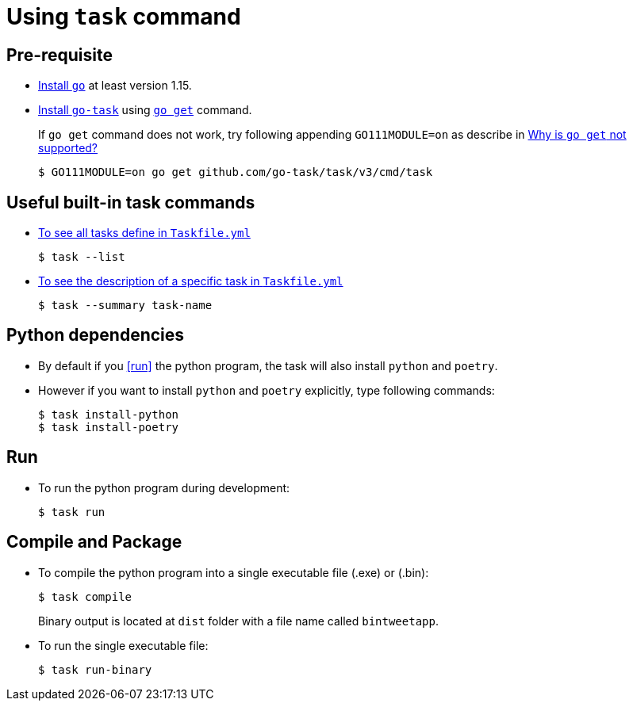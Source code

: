﻿= Using `task` command

== Pre-requisite
* https://golang.org/doc/install[Install `go`] at least version 1.15.
* https://github.com/go-task/task[Install `go-task`] using https://taskfile.dev/#/installation?id=build-from-source[`go get`] command.
+
If `go get` command does not work, try following appending `GO111MODULE=on` as describe in https://github.com/go-task/task/issues/395#issuecomment-774663843[Why is `go get` not supported?]
+
```
$ GO111MODULE=on go get github.com/go-task/task/v3/cmd/task
```

== Useful built-in task commands
* https://taskfile.dev/#/usage?id=help[To see all tasks define in `Taskfile.yml`]
+
```
$ task --list
```
* https://taskfile.dev/#/usage?id=display-summary-of-task[To see the description of a specific task in `Taskfile.yml`]
+
```
$ task --summary task-name
```

== Python dependencies
* By default if you <<run>> the python program, the task will also install `python` and `poetry`.
* However if you want to install `python` and `poetry` explicitly, type following commands:
+
```
$ task install-python
$ task install-poetry
```

== Run
* To run the python program during development:
+
```
$ task run
```

== Compile and Package
* To compile the python program into a single executable file (.exe) or (.bin):
+
```
$ task compile
```
+
Binary output is located at `dist` folder with a file name called `bintweetapp`.
* To run the single executable file:
+
```
$ task run-binary
```